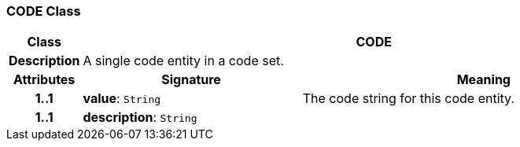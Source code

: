 === CODE Class

[cols="^1,3,5"]
|===
h|*Class*
2+^h|*CODE*

h|*Description*
2+a|A single code entity in a code set.

h|*Attributes*
^h|*Signature*
^h|*Meaning*

h|*1..1*
|*value*: `String`
a|The code string for this code entity.

h|*1..1*
|*description*: `String`
a|
|===
